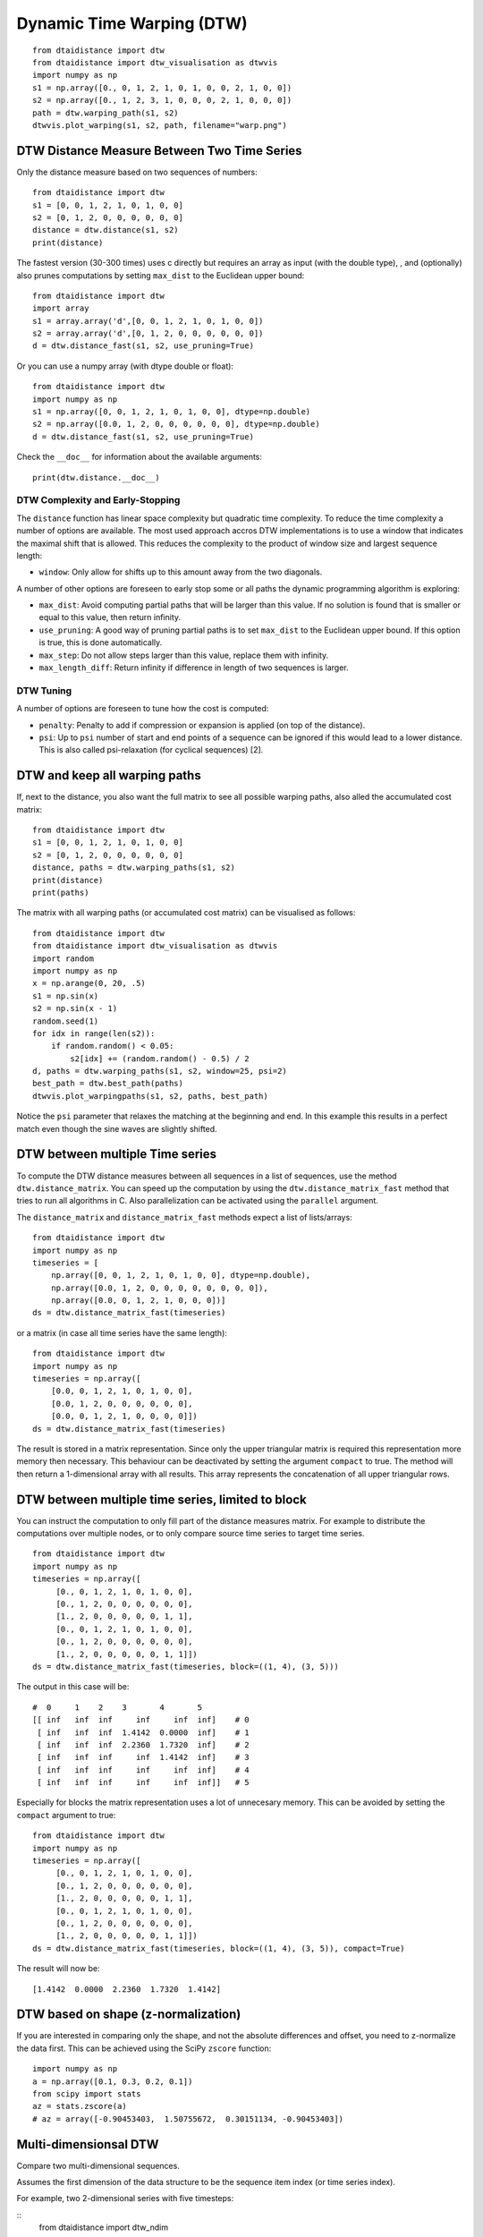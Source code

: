 Dynamic Time Warping (DTW)
~~~~~~~~~~~~~~~~~~~~~~~~~~

::

    from dtaidistance import dtw
    from dtaidistance import dtw_visualisation as dtwvis
    import numpy as np
    s1 = np.array([0., 0, 1, 2, 1, 0, 1, 0, 0, 2, 1, 0, 0])
    s2 = np.array([0., 1, 2, 3, 1, 0, 0, 0, 2, 1, 0, 0, 0])
    path = dtw.warping_path(s1, s2)
    dtwvis.plot_warping(s1, s2, path, filename="warp.png")

.. figure:: https://people.cs.kuleuven.be/wannes.meert/dtw/dtw_example.png?v=5
   :alt: DTW Example


DTW Distance Measure Between Two Time Series
^^^^^^^^^^^^^^^^^^^^^^^^^^^^^^^^^^^^^^^^^^^^

Only the distance measure based on two sequences of numbers:

::

    from dtaidistance import dtw
    s1 = [0, 0, 1, 2, 1, 0, 1, 0, 0]
    s2 = [0, 1, 2, 0, 0, 0, 0, 0, 0]
    distance = dtw.distance(s1, s2)
    print(distance)

The fastest version (30-300 times) uses c directly but requires an array
as input (with the double type), , and (optionally) also prunes computations
by setting ``max_dist`` to the Euclidean upper bound:

::

    from dtaidistance import dtw
    import array
    s1 = array.array('d',[0, 0, 1, 2, 1, 0, 1, 0, 0])
    s2 = array.array('d',[0, 1, 2, 0, 0, 0, 0, 0, 0])
    d = dtw.distance_fast(s1, s2, use_pruning=True)

Or you can use a numpy array (with dtype double or float):

::

    from dtaidistance import dtw
    import numpy as np
    s1 = np.array([0, 0, 1, 2, 1, 0, 1, 0, 0], dtype=np.double)
    s2 = np.array([0.0, 1, 2, 0, 0, 0, 0, 0, 0], dtype=np.double)
    d = dtw.distance_fast(s1, s2, use_pruning=True)

Check the ``__doc__`` for information about the available arguments:

::

    print(dtw.distance.__doc__)


DTW Complexity and Early-Stopping
"""""""""""""""""""""""""""""""""

The ``distance`` function has linear space complexity but quadratic
time complexity. To reduce the time complexity a number of options
are available. The most used approach accros DTW implementations is
to use a window that indicates the maximal shift that is allowed.
This reduces the complexity to the product of window size and
largest sequence length:

-  ``window``: Only allow for shifts up to this amount away from the two
   diagonals.

A number of other options are foreseen to early stop some or all paths the
dynamic programming algorithm is exploring:

-  ``max_dist``: Avoid computing partial paths that will be larger
   than this value. If no solution is found that is smaller or equal
   to this value, then return infinity.
-  ``use_pruning``: A good way of pruning partial paths is to set ``max_dist`` to the
   Euclidean upper bound. If this option is true, this is done automatically.
-  ``max_step``: Do not allow steps larger than this value, replace them
   with infinity.
-  ``max_length_diff``: Return infinity if difference in length of two
   sequences is larger.


DTW Tuning
""""""""""

A number of options are foreseen to tune how the cost is computed:

-  ``penalty``: Penalty to add if compression or expansion is applied
   (on top of the distance).
-  ``psi``: Up to ``psi`` number of start and end points of a sequence can be
   ignored if this would lead to a lower distance. This is also called
   psi-relaxation (for cyclical sequences) [2].


DTW and keep all warping paths
^^^^^^^^^^^^^^^^^^^^^^^^^^^^^^

If, next to the distance, you also want the full matrix to see all
possible warping paths, also alled the accumulated cost matrix:

::

    from dtaidistance import dtw
    s1 = [0, 0, 1, 2, 1, 0, 1, 0, 0]
    s2 = [0, 1, 2, 0, 0, 0, 0, 0, 0]
    distance, paths = dtw.warping_paths(s1, s2)
    print(distance)
    print(paths)

The matrix with all warping paths (or accumulated cost matrix) can be visualised as follows:

::

    from dtaidistance import dtw
    from dtaidistance import dtw_visualisation as dtwvis
    import random
    import numpy as np
    x = np.arange(0, 20, .5)
    s1 = np.sin(x)
    s2 = np.sin(x - 1)
    random.seed(1)
    for idx in range(len(s2)):
        if random.random() < 0.05:
            s2[idx] += (random.random() - 0.5) / 2
    d, paths = dtw.warping_paths(s1, s2, window=25, psi=2)
    best_path = dtw.best_path(paths)
    dtwvis.plot_warpingpaths(s1, s2, paths, best_path)

.. figure:: https://people.cs.kuleuven.be/wannes.meert/dtw/warping_paths.png?v=3
   :alt: DTW Example


Notice the ``psi`` parameter that relaxes the matching at the beginning
and end. In this example this results in a perfect match even though the
sine waves are slightly shifted.

DTW between multiple Time series
^^^^^^^^^^^^^^^^^^^^^^^^^^^^^^^^^

To compute the DTW distance measures between all sequences in a list of
sequences, use the method ``dtw.distance_matrix``. You can speed up the
computation by using the ``dtw.distance_matrix_fast`` method that tries
to run all algorithms in C. Also parallelization can be activated using
the ``parallel`` argument.

The ``distance_matrix`` and ``distance_matrix_fast`` methods expect a
list of lists/arrays:

::

    from dtaidistance import dtw
    import numpy as np
    timeseries = [
        np.array([0, 0, 1, 2, 1, 0, 1, 0, 0], dtype=np.double),
        np.array([0.0, 1, 2, 0, 0, 0, 0, 0, 0, 0, 0]),
        np.array([0.0, 0, 1, 2, 1, 0, 0, 0])]
    ds = dtw.distance_matrix_fast(timeseries)

or a matrix (in case all time series have the same length):

::

    from dtaidistance import dtw
    import numpy as np
    timeseries = np.array([
        [0.0, 0, 1, 2, 1, 0, 1, 0, 0],
        [0.0, 1, 2, 0, 0, 0, 0, 0, 0],
        [0.0, 0, 1, 2, 1, 0, 0, 0, 0]])
    ds = dtw.distance_matrix_fast(timeseries)

The result is stored in a matrix representation. Since only the upper
triangular matrix is required this representation more memory then necessary.
This behaviour can be deactivated by setting the argument ``compact`` to
true. The method will then return a 1-dimensional array with all results.
This array represents the concatenation of all upper triangular rows.


DTW between multiple time series, limited to block
^^^^^^^^^^^^^^^^^^^^^^^^^^^^^^^^^^^^^^^^^^^^^^^^^^

You can instruct the computation to only fill part of the distance
measures matrix. For example to distribute the computations over
multiple nodes, or to only compare source time series to target time series.

::

    from dtaidistance import dtw
    import numpy as np
    timeseries = np.array([
         [0., 0, 1, 2, 1, 0, 1, 0, 0],
         [0., 1, 2, 0, 0, 0, 0, 0, 0],
         [1., 2, 0, 0, 0, 0, 0, 1, 1],
         [0., 0, 1, 2, 1, 0, 1, 0, 0],
         [0., 1, 2, 0, 0, 0, 0, 0, 0],
         [1., 2, 0, 0, 0, 0, 0, 1, 1]])
    ds = dtw.distance_matrix_fast(timeseries, block=((1, 4), (3, 5)))

The output in this case will be:

::

    #  0     1    2    3       4       5
    [[ inf   inf  inf     inf     inf  inf]    # 0
     [ inf   inf  inf  1.4142  0.0000  inf]    # 1
     [ inf   inf  inf  2.2360  1.7320  inf]    # 2
     [ inf   inf  inf     inf  1.4142  inf]    # 3
     [ inf   inf  inf     inf     inf  inf]    # 4
     [ inf   inf  inf     inf     inf  inf]]   # 5

Especially for blocks the matrix representation uses a lot of unnecesary
memory. This can be avoided by setting the ``compact`` argument to true:

::

    from dtaidistance import dtw
    import numpy as np
    timeseries = np.array([
         [0., 0, 1, 2, 1, 0, 1, 0, 0],
         [0., 1, 2, 0, 0, 0, 0, 0, 0],
         [1., 2, 0, 0, 0, 0, 0, 1, 1],
         [0., 0, 1, 2, 1, 0, 1, 0, 0],
         [0., 1, 2, 0, 0, 0, 0, 0, 0],
         [1., 2, 0, 0, 0, 0, 0, 1, 1]])
    ds = dtw.distance_matrix_fast(timeseries, block=((1, 4), (3, 5)), compact=True)

The result will now be:

::

    [1.4142  0.0000  2.2360  1.7320  1.4142]


DTW based on shape (z-normalization)
^^^^^^^^^^^^^^^^^^^^^^^^^^^^^^^^^^^^

If you are interested in comparing only the shape, and not the absolute
differences and offset, you need to z-normalize the data first. This can be achieved
using the SciPy ``zscore`` function:

::

    import numpy as np
    a = np.array([0.1, 0.3, 0.2, 0.1])
    from scipy import stats
    az = stats.zscore(a)
    # az = array([-0.90453403,  1.50755672,  0.30151134, -0.90453403])

Multi-dimensionsal DTW
^^^^^^^^^^^^^^^^^^^^^^

Compare two multi-dimensional sequences.

Assumes the first dimension of the data structure to be the sequence item index
(or time series index).

For example, two 2-dimensional series with five timesteps:

::
    from dtaidistance import dtw_ndim

    series1 = np.array([[0, 0],  # first 2-dim point at t=0
                        [0, 1],  # second 2-dim point at t=1
                        [2, 1],
                        [0, 1],
                        [0, 0]], dtype=np.double)
    series2 = np.array([[0, 0],
                        [2, 1],
                        [0, 1],
                        [0, .5],
                        [0, 0]], dtype=np.double)
    d = dtw_ndim.distance(series1, series2)

This method returns the dependent DTW (DTW_D) distance between two
n-dimensional sequences. If you want to compute the independent DTW
(DTW_I) distance, use the 1-dimensional version:

::

    dtw_i = 0
    for dim in range(ndim):
        dtw_i += dtw.distance(s1[:,dim], s2[:,dim])
